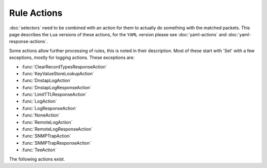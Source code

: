 Rule Actions
============

:doc:`selectors` need to be combined with an action for them to actually do something with the matched packets.
This page describes the ``Lua`` versions of these actions, for the ``YAML`` version please see :doc:`yaml-actions` and :doc:`yaml-response-actions`.

Some actions allow further processing of rules, this is noted in their description. Most of these start with 'Set' with a few exceptions, mostly for logging actions. These exceptions are:

- :func:`ClearRecordTypesResponseAction`
- :func:`KeyValueStoreLookupAction`
- :func:`DnstapLogAction`
- :func:`DnstapLogResponseAction`
- :func:`LimitTTLResponseAction`
- :func:`LogAction`
- :func:`LogResponseAction`
- :func:`NoneAction`
- :func:`RemoteLogAction`
- :func:`RemoteLogResponseAction`
- :func:`SNMPTrapAction`
- :func:`SNMPTrapResponseAction`
- :func:`TeeAction`

The following actions exist.

.. function:: AllowAction()

  Let these packets go through.

.. function:: AllowResponseAction()

  Let these packets go through.

.. function:: ClearRecordTypesResponseAction(types)

  .. versionadded:: 1.8.0

  Removes given type(s) records from the response. Beware you can accidentally turn the answer into a NODATA response
  without a SOA record in the additional section in which case you may want to use :func:`NegativeAndSOAAction` to generate an answer,
  see example below.
  Subsequent rules are processed after this action.

  .. code-block:: Lua

    -- removes any HTTPS record in the response
    addResponseAction(
            QNameRule('www.example.com.'),
            ClearRecordTypesResponseAction(DNSQType.HTTPS)
    )
    -- reply directly with NODATA and a SOA record as we know the answer will be empty
    addAction(
            AndRule{QNameRule('www.example.com.'), QTypeRule(DNSQType.HTTPS)},
            NegativeAndSOAAction(false, 'example.com.', 3600, 'ns.example.com.', 'postmaster.example.com.', 1, 1800, 900, 604800, 86400)
    )

  :param int types: a single type or a list of types to remove

.. function:: ContinueAction(action)

  .. versionadded:: 1.4.0

  Execute the specified action and override its return with None, making it possible to continue the processing.
  Subsequent rules are processed after this action.

  :param Action action: Any other action

.. function:: DelayAction(milliseconds)

  Delay the response by the specified amount of milliseconds (UDP-only). Note that the sending of the query to the backend, if needed,
  is not delayed. Only the sending of the response to the client will be delayed.
  Subsequent rules are processed after this action.

  :param int milliseconds: The amount of milliseconds to delay the response

.. function:: DelayResponseAction(milliseconds)

  Delay the response by the specified amount of milliseconds (UDP-only).
  The only difference between this action and  :func:`DelayAction` is that they can only be applied on, respectively, responses and queries.
  Subsequent rules are processed after this action.

  :param int milliseconds: The amount of milliseconds to delay the response

.. function:: DisableECSAction()

  .. deprecated:: 1.6.0

  This function has been deprecated in 1.6.0 and removed in 1.7.0, please use :func:`SetDisableECSAction` instead.

  Disable the sending of ECS to the backend.
  Subsequent rules are processed after this action.

.. function:: DisableValidationAction()

  .. deprecated:: 1.6.0

  This function has been deprecated in 1.6.0 and removed in 1.7.0, please use :func:`SetDisableValidationAction` instead.

  Set the CD bit in the query and let it go through.
  Subsequent rules are processed after this action.

.. function:: DnstapLogAction(identity, logger[, alterFunction])

  Send the current query to a remote logger as a :doc:`dnstap <dnstap>` message.
  ``alterFunction`` is a callback, receiving a :class:`DNSQuestion` and a :class:`DnstapMessage`, that can be used to modify the message.
  Subsequent rules are processed after this action.

  :param string identity: Server identity to store in the dnstap message
  :param logger: The :func:`FrameStreamLogger <newFrameStreamUnixLogger>` or :func:`RemoteLogger <newRemoteLogger>` object to write to
  :param alterFunction: A Lua function to alter the message before sending

.. function:: DnstapLogResponseAction(identity, logger[, alterFunction])

  Send the current response to a remote logger as a :doc:`dnstap <dnstap>` message.
  ``alterFunction`` is a callback, receiving a :class:`DNSQuestion` and a :class:`DnstapMessage`, that can be used to modify the message.
  Subsequent rules are processed after this action.

  :param string identity: Server identity to store in the dnstap message
  :param logger: The :func:`FrameStreamLogger <newFrameStreamUnixLogger>` or :func:`RemoteLogger <newRemoteLogger>` object to write to
  :param alterFunction: A Lua function to alter the message before sending

.. function:: DropAction()

  Drop the packet.

.. function:: DropResponseAction()

  Drop the packet.

.. function:: ECSOverrideAction(override)

  .. deprecated:: 1.6.0

  This function has been deprecated in 1.6.0 and removed in 1.7.0, please use :func:`SetECSOverrideAction` instead.

  Whether an existing EDNS Client Subnet value should be overridden (true) or not (false).
  Subsequent rules are processed after this action.

  :param bool override: Whether or not to override ECS value

.. function:: ECSPrefixLengthAction(v4, v6)

  .. deprecated:: 1.6.0

  This function has been deprecated in 1.6.0 and removed in 1.7.0, please use :func:`SetECSPrefixLengthAction` instead.

  Set the ECS prefix length.
  Subsequent rules are processed after this action.

  :param int v4: The IPv4 netmask length
  :param int v6: The IPv6 netmask length

.. function:: ERCodeAction(rcode [, options])

  .. versionadded:: 1.4.0

  .. versionchanged:: 1.5.0
    Added the optional parameter ``options``.

  Reply immediately by turning the query into a response with the specified EDNS extended ``rcode``.
  ``rcode`` can be specified as an integer or as one of the built-in :ref:`DNSRCode`.

  :param int rcode: The extended RCODE to respond with.
  :param table options: A table with key: value pairs with options.

  Options:

  * ``aa``: bool - Set the AA bit to this value (true means the bit is set, false means it's cleared). Default is to clear it.
  * ``ad``: bool - Set the AD bit to this value (true means the bit is set, false means it's cleared). Default is to clear it.
  * ``ra``: bool - Set the RA bit to this value (true means the bit is set, false means it's cleared). Default is to copy the value of the RD bit from the incoming query.

.. function:: HTTPStatusAction(status, body, contentType="" [, options])

  .. versionadded:: 1.4.0

  .. versionchanged:: 1.5.0
    Added the optional parameter ``options``.

  .. versionchanged:: 2.0.0
    The ``options`` parameter is now deprecated.

  Return an HTTP response with a status code of ''status''. For HTTP redirects, ''body'' should be the redirect URL.

  :param int status: The HTTP status code to return.
  :param string body: The body of the HTTP response, or a URL if the status code is a redirect (3xx).
  :param string contentType: The HTTP Content-Type header to return for a 200 response, ignored otherwise. Default is ''application/dns-message''.
  :param table options: A table with key: value pairs with options. Deprecated since 2.0.0 as it had unexpected side-effects.

  Options:

  * ``aa``: bool - Set the AA bit to this value (true means the bit is set, false means it's cleared). Default is to clear it.
  * ``ad``: bool - Set the AD bit to this value (true means the bit is set, false means it's cleared). Default is to clear it.
  * ``ra``: bool - Set the RA bit to this value (true means the bit is set, false means it's cleared). Default is to copy the value of the RD bit from the incoming query.

.. function:: KeyValueStoreLookupAction(kvs, lookupKey, destinationTag)

  .. versionadded:: 1.4.0

  Does a lookup into the key value store referenced by 'kvs' using the key returned by 'lookupKey',
  and storing the result if any into the tag named 'destinationTag'.
  The store can be a CDB (:func:`newCDBKVStore`) or a LMDB database (:func:`newLMDBKVStore`).
  The key can be based on the qname (:func:`KeyValueLookupKeyQName` and :func:`KeyValueLookupKeySuffix`),
  source IP (:func:`KeyValueLookupKeySourceIP`) or the value of an existing tag (:func:`KeyValueLookupKeyTag`).
  Subsequent rules are processed after this action.
  Note that the tag is always created, even if there was no match, but in that case the content is empty.

  :param KeyValueStore kvs: The key value store to query
  :param KeyValueLookupKey lookupKey: The key to use for the lookup
  :param string destinationTag: The name of the tag to store the result into

.. function:: KeyValueStoreRangeLookupAction(kvs, lookupKey, destinationTag)

  .. versionadded:: 1.7.0

  Does a range-based lookup into the key value store referenced by 'kvs' using the key returned by 'lookupKey',
  and storing the result if any into the tag named 'destinationTag'.
  This assumes that there is a key in network byte order for the last element of the range (for example 2001:0db8:ffff:ffff:ffff:ffff:ffff:ffff for 2001:db8::/32) which contains the first element of the range (2001:0db8:0000:0000:0000:0000:0000:0000) (optionally followed by any data) as value, also in network byte order, and that there is no overlapping ranges in the database.
  This requires that the underlying store supports ordered keys, which is true for LMDB but not for CDB.

  Subsequent rules are processed after this action.

  :param KeyValueStore kvs: The key value store to query
  :param KeyValueLookupKey lookupKey: The key to use for the lookup
  :param string destinationTag: The name of the tag to store the result into

.. function:: LimitTTLResponseAction(min[, max [, types]])

  .. versionadded:: 1.8.0

  Cap the TTLs of the response to the given boundaries.

  :param int min: The minimum allowed value
  :param int max: The maximum allowed value
  :param table types: The record types to cap the TTL for, as integers. Default is empty which means all records will be capped.

.. function:: LogAction([filename[, binary[, append[, buffered[, verboseOnly[, includeTimestamp]]]]]])

  .. versionchanged:: 1.4.0
    Added the optional parameters ``verboseOnly`` and ``includeTimestamp``, made ``filename`` optional.

  .. versionchanged:: 1.7.0
    Added the ``reload`` method.

  Log a line for each query, to the specified ``file`` if any, to the console (require verbose) if the empty string is given as filename.

  If an empty string is supplied in the file name, the logging is done to stdout, and only in verbose mode by default. This can be changed by setting ``verboseOnly`` to false.

  When logging to a file, the ``binary`` optional parameter specifies whether we log in binary form (default) or in textual form. Before 1.4.0 the binary log format only included the qname and qtype. Since 1.4.0 it includes an optional timestamp, the query ID, qname, qtype, remote address and port.

  The ``append`` optional parameter specifies whether we open the file for appending or truncate each time (default).
  The ``buffered`` optional parameter specifies whether writes to the file are buffered (default) or not.

  Since 1.7.0 calling the ``reload()`` method on the object will cause it to close and re-open the log file, for rotation purposes.

  Subsequent rules are processed after this action.

  :param string filename: File to log to. Set to an empty string to log to the normal stdout log, this only works when ``-v`` is set on the command line.
  :param bool binary: Do binary logging. Default true
  :param bool append: Append to the log. Default false
  :param bool buffered: Use buffered I/O. Default true
  :param bool verboseOnly: Whether to log only in verbose mode when logging to stdout. Default is true
  :param bool includeTimestamp: Whether to include a timestamp for every entry. Default is false

.. function:: LogResponseAction([filename[, append[, buffered[, verboseOnly[, includeTimestamp]]]]]])

  .. versionadded:: 1.5.0

  .. versionchanged:: 1.7.0
    Added the ``reload`` method.

  Log a line for each response, to the specified ``file`` if any, to the console (require verbose) if the empty string is given as filename.

  If an empty string is supplied in the file name, the logging is done to stdout, and only in verbose mode by default. This can be changed by setting ``verboseOnly`` to false.

  The ``append`` optional parameter specifies whether we open the file for appending or truncate each time (default).
  The ``buffered`` optional parameter specifies whether writes to the file are buffered (default) or not.

  Since 1.7.0 calling the ``reload()`` method on the object will cause it to close and re-open the log file, for rotation purposes.

  Subsequent rules are processed after this action.

  :param string filename: File to log to. Set to an empty string to log to the normal stdout log, this only works when ``-v`` is set on the command line.
  :param bool append: Append to the log. Default false
  :param bool buffered: Use buffered I/O. Default true
  :param bool verboseOnly: Whether to log only in verbose mode when logging to stdout. Default is true
  :param bool includeTimestamp: Whether to include a timestamp for every entry. Default is false

.. function:: LuaAction(function)

  Invoke a Lua function that accepts a :class:`DNSQuestion`.

  The ``function`` should return a :ref:`DNSAction`. If the Lua code fails, ServFail is returned.

  :param string function: the name of a Lua function

.. function:: LuaFFIAction(function)

  .. versionadded:: 1.5.0

  Invoke a Lua FFI function that accepts a pointer to a ``dnsdist_ffi_dnsquestion_t`` object, whose bindings are defined in ``dnsdist-lua-ffi-interface.h``.

  The ``function`` should return a :ref:`DNSAction`. If the Lua code fails, ServFail is returned.

  :param string function: the name of a Lua function

.. function:: LuaFFIPerThreadAction(function)

  .. versionadded:: 1.7.0

  Invoke a Lua FFI function that accepts a pointer to a ``dnsdist_ffi_dnsquestion_t`` object, whose bindings are defined in ``dnsdist-lua-ffi-interface.h``.

  The ``function`` should return a :ref:`DNSAction`. If the Lua code fails, ServFail is returned.

  The function will be invoked in a per-thread Lua state, without access to the global Lua state. All constants (:ref:`DNSQType`, :ref:`DNSRCode`, ...) are available in that per-thread context,
  as well as all FFI functions. Objects and their bindings that are not usable in a FFI context (:class:`DNSQuestion`, :class:`DNSDistProtoBufMessage`, :class:`PacketCache`, ...)
  are not available.

  :param string function: a Lua string returning a Lua function

.. function:: LuaFFIPerThreadResponseAction(function)

  .. versionadded:: 1.7.0

  Invoke a Lua FFI function that accepts a pointer to a ``dnsdist_ffi_dnsquestion_t`` object, whose bindings are defined in ``dnsdist-lua-ffi-interface.h``.

  The ``function`` should return a :ref:`DNSResponseAction`. If the Lua code fails, ServFail is returned.

  The function will be invoked in a per-thread Lua state, without access to the global Lua state. All constants (:ref:`DNSQType`, :ref:`DNSRCode`, ...) are available in that per-thread context,
  as well as all FFI functions. Objects and their bindings that are not usable in a FFI context (:class:`DNSQuestion`, :class:`DNSDistProtoBufMessage`, :class:`PacketCache`, ...)
  are not available.

  :param string function: a Lua string returning a Lua function

.. function:: LuaFFIResponseAction(function)

  .. versionadded:: 1.5.0

  Invoke a Lua FFI function that accepts a pointer to a ``dnsdist_ffi_dnsquestion_t`` object, whose bindings are defined in ``dnsdist-lua-ffi-interface.h``.

  The ``function`` should return a :ref:`DNSResponseAction`. If the Lua code fails, ServFail is returned.

  :param string function: the name of a Lua function

.. function:: LuaResponseAction(function)

  Invoke a Lua function that accepts a :class:`DNSResponse`.

  The ``function`` should return a :ref:`DNSResponseAction`. If the Lua code fails, ServFail is returned.

  :param string function: the name of a Lua function

.. function:: MacAddrAction(option)

  .. deprecated:: 1.6.0

  This function has been deprecated in 1.6.0 and removed in 1.7.0, please use :func:`SetMacAddrAction` instead.

  Add the source MAC address to the query as EDNS0 option ``option``.
  This action is currently only supported on Linux.
  Subsequent rules are processed after this action.

  :param int option: The EDNS0 option number

.. function:: NegativeAndSOAAction(nxd, zone, ttl, mname, rname, serial, refresh, retry, expire, minimum [, options])

  .. versionadded:: 1.6.0

  .. versionchanged:: 1.8.0
    Added the ``soaInAuthoritySection`` option.

  Turn a question into a response, either a NXDOMAIN or a NODATA one based on ''nxd'', setting the QR bit to 1 and adding a SOA record in the additional section.
  Note that this function was called :func:`SetNegativeAndSOAAction` before 1.6.0.

  :param bool nxd: Whether the answer is a NXDOMAIN (true) or a NODATA (false)
  :param string zone: The owner name for the SOA record
  :param int ttl: The TTL of the SOA record
  :param string mname: The mname of the SOA record
  :param string rname: The rname of the SOA record
  :param int serial: The value of the serial field in the SOA record
  :param int refresh: The value of the refresh field in the SOA record
  :param int retry: The value of the retry field in the SOA record
  :param int expire: The value of the expire field in the SOA record
  :param int minimum: The value of the minimum field in the SOA record
  :param table options: A table with key: value pairs with options

  Options:

  * ``aa``: bool - Set the AA bit to this value (true means the bit is set, false means it's cleared). Default is to clear it.
  * ``ad``: bool - Set the AD bit to this value (true means the bit is set, false means it's cleared). Default is to clear it.
  * ``ra``: bool - Set the RA bit to this value (true means the bit is set, false means it's cleared). Default is to copy the value of the RD bit from the incoming query.
  * ``soaInAuthoritySection``: bool - Place the SOA record in the authority section for a complete NXDOMAIN/NODATA response that works as a cacheable negative response, rather than the RPZ-style response with a purely informational SOA in the additional section. Default is false (SOA in additional section).

.. function:: NoneAction()

  Does nothing.
  Subsequent rules are processed after this action.

.. function:: NoRecurseAction()

  .. deprecated:: 1.6.0

  This function has been deprecated in 1.6.0 and removed in 1.7.0, please use :func:`SetNoRecurseAction` instead.

  Strip RD bit from the question, let it go through.
  Subsequent rules are processed after this action.

.. function:: PoolAction(poolname [, stop])

  .. versionchanged:: 1.8.0
    Added the ``stop`` optional parameter.

  Send the packet into the specified pool. If ``stop`` is set to false, subsequent rules will be processed after this action.

  :param string poolname: The name of the pool
  :param bool stop: Whether to stop processing rules after this action. Default is true, meaning the remaining rules will not be processed.

.. function:: QPSAction(maxqps)

  Drop a packet if it does exceed the ``maxqps`` queries per second limits.
  Letting the subsequent rules apply otherwise.

  :param int maxqps: The QPS limit

.. function:: QPSPoolAction(maxqps, poolname [, stop])

  .. versionchanged:: 1.8.0
    Added the ``stop`` optional parameter.

  Send the packet into the specified pool only if it does not exceed the ``maxqps`` queries per second limits. If ``stop`` is set to false, subsequent rules will be processed after this action.
  Letting the subsequent rules apply otherwise.

  :param int maxqps: The QPS limit for that pool
  :param string poolname: The name of the pool
  :param bool stop: Whether to stop processing rules after this action. Default is true, meaning the remaining rules will not be processed.

.. function:: RCodeAction(rcode [, options])

  .. versionchanged:: 1.5.0
    Added the optional parameter ``options``.

  Reply immediately by turning the query into a response with the specified ``rcode``.
  ``rcode`` can be specified as an integer or as one of the built-in :ref:`DNSRCode`.

  :param int rcode: The RCODE to respond with.
  :param table options: A table with key: value pairs with options.

  Options:

  * ``aa``: bool - Set the AA bit to this value (true means the bit is set, false means it's cleared). Default is to clear it.
  * ``ad``: bool - Set the AD bit to this value (true means the bit is set, false means it's cleared). Default is to clear it.
  * ``ra``: bool - Set the RA bit to this value (true means the bit is set, false means it's cleared). Default is to copy the value of the RD bit from the incoming query.

.. function:: RemoteLogAction(remoteLogger[, alterFunction [, options [, metas]]])

  .. versionchanged:: 1.4.0
    ``ipEncryptKey`` optional key added to the options table.

  .. versionchanged:: 1.8.0
    ``metas`` optional parameter added.
    ``exportTags`` optional key added to the options table.

  Send the content of this query to a remote logger via Protocol Buffer.
  ``alterFunction`` is a callback, receiving a :class:`DNSQuestion` and a :class:`DNSDistProtoBufMessage`, that can be used to modify the Protocol Buffer content, for example for anonymization purposes.
  Since 1.8.0 it is possible to add configurable meta-data fields to the Protocol Buffer message via the ``metas`` parameter, which takes a list of ``name``=``key`` pairs. For each entry in the list, a new value named ``name``
  will be added to the message with the value corresponding to the ``key``. Available keys are:

  * ``doh-header:<HEADER>``: the content of the corresponding ``<HEADER>`` HTTP header for DoH queries, empty otherwise
  * ``doh-host``: the ``Host`` header for DoH queries, empty otherwise
  * ``doh-path``: the HTTP path for DoH queries, empty otherwise
  * ``doh-query-string``: the HTTP query string for DoH queries, empty otherwise
  * ``doh-scheme``: the HTTP scheme for DoH queries, empty otherwise
  * ``pool``: the currently selected pool of servers
  * ``proxy-protocol-value:<TYPE>``: the content of the proxy protocol value of type ``<TYPE>``, if any
  * ``proxy-protocol-values``: the content of all proxy protocol values as a "<type1>:<value1>", ..., "<typeN>:<valueN>" strings
  * ``b64-content``: the base64-encoded DNS payload of the current query
  * ``sni``: the Server Name Indication value for queries received over DoT or DoH. Empty otherwise.
  * ``tag:<TAG>``: the content of the corresponding ``<TAG>`` if any
  * ``tags``: the list of all tags, and their values, as a "<key1>:<value1>", ..., "<keyN>:<valueN>" strings. Note that a tag with an empty value will be exported as "<key>", not "<key>:".

  Subsequent rules are processed after this action.

  :param string remoteLogger: The :func:`remoteLogger <newRemoteLogger>` object to write to
  :param string alterFunction: Name of a function to modify the contents of the logs before sending
  :param table options: A table with key: value pairs.
  :param table metas: A list of ``name``=``key`` pairs, for meta-data to be added to Protocol Buffer message.

  Options:

  * ``serverID=""``: str - Set the Server Identity field.
  * ``ipEncryptKey=""``: str - A key, that can be generated via the :func:`makeIPCipherKey` function, to encrypt the IP address of the requestor for anonymization purposes. The encryption is done using ipcrypt for IPv4 and a 128-bit AES ECB operation for IPv6.
  * ``exportTags=""``: str - The comma-separated list of keys of internal tags to export into the ``tags`` Protocol Buffer field, as "key:value" strings. Note that a tag with an empty value will be exported as "<key>", not "<key>:". An empty string means that no internal tag will be exported. The special value ``*`` means that all tags will be exported.

.. function:: RemoteLogResponseAction(remoteLogger[, alterFunction[, includeCNAME [, options [, metas [, delay]]]]])

  .. versionchanged:: 1.4.0
    ``ipEncryptKey`` optional key added to the options table.

  .. versionchanged:: 1.8.0
    ``metas`` optional parameter added.
    ``exportTags`` optional key added to the options table.

  .. versionchanged:: 1.9.0
    ``exportExtendedErrorsToMeta`` optional key added to the options table.

  .. versionchanged:: 2.1.0
    ``delay`` optional parameter added.

  Send the content of this response to a remote logger via Protocol Buffer.
  ``alterFunction`` is the same callback that receiving a :class:`DNSResponse` and a :class:`DNSDistProtoBufMessage`, that can be used to modify the Protocol Buffer content, for example for anonymization purposes.
  ``includeCNAME`` indicates whether CNAME records inside the response should be parsed and exported.
  The default is to only exports A and AAAA records.
  Since 1.8.0 it is possible to add configurable meta-data fields to the Protocol Buffer message via the ``metas`` parameter, which takes a list of ``name``=``key`` pairs. See :func:`RemoteLogAction` for the list of available keys.
  Subsequent rules are processed after this action.

  :param string remoteLogger: The :func:`remoteLogger <newRemoteLogger>` object to write to
  :param string alterFunction: Name of a function to modify the contents of the logs before sending
  :param bool includeCNAME: Whether or not to parse and export CNAMEs. Default false
  :param table options: A table with key: value pairs.
  :param table metas: A list of ``name``=``key`` pairs, for meta-data to be added to Protocol Buffer message.
  :param bool delay: Delay sending the protobuf until after the DNS response has been sent to the client. Default false.

  Options:

  * ``serverID=""``: str - Set the Server Identity field.
  * ``ipEncryptKey=""``: str - A key, that can be generated via the :func:`makeIPCipherKey` function, to encrypt the IP address of the requestor for anonymization purposes. The encryption is done using ipcrypt for IPv4 and a 128-bit AES ECB operation for IPv6.
  * ``exportTags=""``: str - The comma-separated list of keys of internal tags to export into the ``tags`` Protocol Buffer field, as "key:value" strings. Note that a tag with an empty value will be exported as "<key>", not "<key>:". An empty string means that no internal tag will be exported. The special value ``*`` means that all tags will be exported.
  * ``exportExtendedErrorsToMeta=""``: str - Export Extended DNS Errors present in the DNS response, if any, into the ``meta`` Protocol Buffer field using the specified ``key``. The EDE info code will be exported as an integer value, and the EDE extra text, if present, as a string value.

.. function:: SetAdditionalProxyProtocolValueAction(type, value)

  .. versionadded:: 1.6.0

  Add a Proxy-Protocol Type-Length value to be sent to the server along with this query. It does not replace any
  existing value with the same type but adds a new value.
  Be careful that Proxy Protocol values are sent once at the beginning of the TCP connection for TCP and DoT queries.
  That means that values received on an incoming TCP connection will be inherited by subsequent queries received over
  the same incoming TCP connection, if any, but values set to a query will not be inherited by subsequent queries.
  Subsequent rules are processed after this action.

  :param int type: The type of the value to send, ranging from 0 to 255 (both included)
  :param str value: The binary-safe value

.. function:: SetDisableECSAction()

  .. versionadded:: 1.6.0

  Disable the addition of EDNS Client Subnet information by :program:`dnsdist` before passing queries to the backend.
  This does not remove any existing EDNS Client Subnet value sent by the client, please have a look at :func:`SetEDNSOptionAction` instead.
  Subsequent rules are processed after this action.
  Note that this function was called :func:`DisableECSAction` before 1.6.0.

.. function:: SetDisableValidationAction()

  .. versionadded:: 1.6.0

  Set the CD bit in the query and let it go through.
  Subsequent rules are processed after this action.
  Note that this function was called :func:`DisableValidationAction` before 1.6.0.

.. function:: SetECSAction(v4 [, v6])

  Set the ECS prefix and prefix length sent to backends to an arbitrary value.
  If both IPv4 and IPv6 masks are supplied the IPv4 one will be used for IPv4 clients
  and the IPv6 one for IPv6 clients. Otherwise, the first mask is used for both, and
  can actually be an IPv6 mask.
  Subsequent rules are processed after this action.

  :param string v4: The IPv4 netmask, for example "192.0.2.1/32"
  :param string v6: The IPv6 netmask, if any

.. function:: SetECSOverrideAction(override)

  .. versionadded:: 1.6.0

  Whether an existing EDNS Client Subnet value should be overridden (true) or not (false).
  Subsequent rules are processed after this action.
  Note that this function was called :func:`ECSOverrideAction` before 1.6.0.

  :param bool override: Whether or not to override ECS value

.. function:: SetECSPrefixLengthAction(v4, v6)

  .. versionadded:: 1.6.0

  Set the ECS prefix length.
  Subsequent rules are processed after this action.
  Note that this function was called :func:`ECSPrefixLengthAction` before 1.6.0.

  :param int v4: The IPv4 netmask length
  :param int v6: The IPv6 netmask length

.. function:: SetEDNSOptionAction(option)

  .. versionadded:: 1.7.0

  Add arbitrary EDNS option and data to the query. Any existing EDNS content with the same option code will be overwritten.
  Subsequent rules are processed after this action.

  :param int option: The EDNS option number
  :param string data: The EDNS0 option raw content

.. function:: SetEDNSOptionResponseAction(option)

  .. versionadded:: 1.9.11

  Add arbitrary EDNS option and data to the response. Any existing EDNS content with the same option code will be replaced.
  Subsequent rules are processed after this action.

  :param int option: The EDNS option number
  :param string data: The EDNS0 option raw content

.. function:: SetExtendedDNSErrorAction(infoCode [, extraText])

  .. versionadded:: 1.9.0

  Set an Extended DNS Error status that will be added to the response corresponding to the current query.
  Subsequent rules are processed after this action.

  :param int infoCode: The EDNS Extended DNS Error code
  :param string extraText: The optional EDNS Extended DNS Error extra text

.. function:: SetExtendedDNSErrorResponseAction(infoCode [, extraText])

  .. versionadded:: 1.9.0

  Set an Extended DNS Error status that will be added to this response.
  Subsequent rules are processed after this action.

  :param int infoCode: The EDNS Extended DNS Error code
  :param string extraText: The optional EDNS Extended DNS Error extra text

.. function:: SetMacAddrAction(option)

  .. versionadded:: 1.6.0

  Add the source MAC address to the query as EDNS0 option ``option``.
  This action is currently only supported on Linux.
  Subsequent rules are processed after this action.
  Note that this function was called :func:`MacAddrAction` before 1.6.0.

  :param int option: The EDNS0 option number

.. function:: SetMaxReturnedTTLAction(max)

  .. versionadded:: 1.8.0

  Cap the TTLs of the response to the given maximum, but only after inserting the response into the packet cache with the initial TTL values.

  :param int max: The maximum allowed value

.. function:: SetMaxReturnedTTLResponseAction(max)

  .. versionadded:: 1.8.0

  Cap the TTLs of the response to the given maximum, but only after inserting the response into the packet cache with the initial TTL values.

  :param int max: The maximum allowed value

.. function:: SetMaxTTLResponseAction(max)

  .. versionadded:: 1.8.0

  Cap the TTLs of the response to the given maximum.

  :param int max: The maximum allowed value

.. function:: SetMinTTLResponseAction(min)

  .. versionadded:: 1.8.0

  Cap the TTLs of the response to the given minimum.

  :param int min: The minimum allowed value

.. function:: SetNoRecurseAction()

  .. versionadded:: 1.6.0

  Strip RD bit from the question, let it go through.
  Subsequent rules are processed after this action.
  Note that this function was called :func:`NoRecurseAction` before 1.6.0.

.. function:: SetNegativeAndSOAAction(nxd, zone, ttl, mname, rname, serial, refresh, retry, expire, minimum [, options])

  .. versionadded:: 1.5.0

  .. deprecated:: 1.6.0

  This function has been deprecated in 1.6.0 and removed in 1.7.0, please use :func:`NegativeAndSOAAction` instead.

  Turn a question into a response, either a NXDOMAIN or a NODATA one based on ''nxd'', setting the QR bit to 1 and adding a SOA record in the additional section.

  :param bool nxd: Whether the answer is a NXDOMAIN (true) or a NODATA (false)
  :param string zone: The owner name for the SOA record
  :param int ttl: The TTL of the SOA record
  :param string mname: The mname of the SOA record
  :param string rname: The rname of the SOA record
  :param int serial: The value of the serial field in the SOA record
  :param int refresh: The value of the refresh field in the SOA record
  :param int retry: The value of the retry field in the SOA record
  :param int expire: The value of the expire field in the SOA record
  :param int minimum: The value of the minimum field in the SOA record
  :param table options: A table with key: value pairs with options

  Options:

  * ``aa``: bool - Set the AA bit to this value (true means the bit is set, false means it's cleared). Default is to clear it.
  * ``ad``: bool - Set the AD bit to this value (true means the bit is set, false means it's cleared). Default is to clear it.
  * ``ra``: bool - Set the RA bit to this value (true means the bit is set, false means it's cleared). Default is to copy the value of the RD bit from the incoming query.

.. function:: SetProxyProtocolValuesAction(values)

  .. versionadded:: 1.5.0

  Set the Proxy-Protocol Type-Length values to be sent to the server along with this query to ``values``.
  Subsequent rules are processed after this action.

  :param table values: A table of types and values to send, for example: ``{ [0] = foo", [42] = "bar" }``

.. function:: SetReducedTTLResponseAction(percentage)

  .. versionadded:: 1.8.0

  Reduce the TTL of records in a response to a percentage of the original TTL. For example,
  passing 50 means that the original TTL will be cut in half.
  Subsequent rules are processed after this action.

  :param int percentage: The percentage to use

.. function:: SetSkipCacheAction()

  .. versionadded:: 1.6.0

  Don't lookup the cache for this query, don't store the answer.
  Subsequent rules are processed after this action.
  Note that this function was called :func:`SkipCacheAction` before 1.6.0.

.. function:: SetSkipCacheResponseAction()

  .. versionadded:: 1.6.0

  Don't store this answer into the cache.
  Subsequent rules are processed after this action.

.. function:: SetTagAction(name, value)

  .. versionadded:: 1.6.0

  .. versionchanged:: 1.7.0
    Prior to 1.7.0 :func:`SetTagAction` would not overwrite an existing tag value if already set.

  Associate a tag named ``name`` with a value of ``value`` to this query, that will be passed on to the response.
  This function will overwrite any existing tag value.
  Subsequent rules are processed after this action.
  Note that this function was called :func:`TagAction` before 1.6.0.

  :param string name: The name of the tag to set
  :param string value: The value of the tag

.. function:: SetTagResponseAction(name, value)

  .. versionadded:: 1.6.0

  .. versionchanged:: 1.7.0
    Prior to 1.7.0 :func:`SetTagResponseAction` would not overwrite an existing tag value if already set.

  Associate a tag named ``name`` with a value of ``value`` to this response.
  This function will overwrite any existing tag value.
  Subsequent rules are processed after this action.
  Note that this function was called :func:`TagResponseAction` before 1.6.0.

  :param string name: The name of the tag to set
  :param string value: The value of the tag

.. function:: SetTempFailureCacheTTLAction(ttl)

  .. versionadded:: 1.6.0

  Set the cache TTL to use for ServFail and Refused replies. TTL is not applied for successful replies.
  Subsequent rules are processed after this action.
  Note that this function was called :func:`TempFailureCacheTTLAction` before 1.6.0.

  :param int ttl: Cache TTL for temporary failure replies

.. function:: SetTraceAction(value)

  .. versionadded:: 2.1.0

  Enable or disable :doc:`OpenTelemetry tracing <../reference/ottrace>` for this query. Don't forget to use :func:`RemoteLogResponseAction` to actually send the Protobuf with the trace to a collector.
  Subsequent rules are processed after this action.

  Tracing has to be turned on globally as well using :func:`setOpenTelemetryTracing`.

  :param bool value: Whether to enable or disable query tracing.

.. function:: SkipCacheAction()

  .. deprecated:: 1.6.0

  This function has been deprecated in 1.6.0 and removed in 1.7.0, please use :func:`SetSkipAction` instead.

  Don't lookup the cache for this query, don't store the answer.
  Subsequent rules are processed after this action.

.. function:: SNMPTrapAction([message])

  Send an SNMP trap, adding the optional ``message`` string as the query description.
  Subsequent rules are processed after this action.

  :param string message: The message to include

.. function:: SNMPTrapResponseAction([message])

  Send an SNMP trap, adding the optional ``message`` string as the query description.
  Subsequent rules are processed after this action.

  :param string message: The message to include

.. function:: SpoofAction(ip [, options])
              SpoofAction(ips [, options])

  .. versionchanged:: 1.5.0
    Added the optional parameter ``options``.

  .. versionchanged:: 1.6.0
    Up to 1.6.0, the syntax for this function was ``SpoofAction(ips[, ip[, options]])``.

  Forge a response with the specified IPv4 (for an A query) or IPv6 (for an AAAA) addresses.
  If you specify multiple addresses, all that match the query type (A, AAAA or ANY) will get spoofed in.

  Note that if you only specify addresses of one type (e.g. only IPv4 addresses), then queries for the other type (in this case AAAA queries), will **not** be spoofed.
  If you want to spoof the request for an A record, but not return an IPv6 address on AAAA requests, you could limit this function to A queries and  :func:`NegativeAndSOAAction()` for AAAA queries.

  :param string ip: An IPv4 and/or IPv6 address to spoof
  :param {string} ips: A table of IPv4 and/or IPv6 addresses to spoof
  :param table options: A table with key: value pairs with options.

  Options:

  * ``aa``: bool - Set the AA bit to this value (true means the bit is set, false means it's cleared). Default is to clear it.
  * ``ad``: bool - Set the AD bit to this value (true means the bit is set, false means it's cleared). Default is to clear it.
  * ``ra``: bool - Set the RA bit to this value (true means the bit is set, false means it's cleared). Default is to copy the value of the RD bit from the incoming query.
  * ``ttl``: int - The TTL of the record.

.. function:: SpoofCNAMEAction(cname [, options])

  .. versionchanged:: 1.5.0
    Added the optional parameter ``options``.

  Forge a response with the specified CNAME value.

  :param string cname: The name to respond with
  :param table options: A table with key: value pairs with options.

  Options:

  * ``aa``: bool - Set the AA bit to this value (true means the bit is set, false means it's cleared). Default is to clear it.
  * ``ad``: bool - Set the AD bit to this value (true means the bit is set, false means it's cleared). Default is to clear it.
  * ``ra``: bool - Set the RA bit to this value (true means the bit is set, false means it's cleared). Default is to copy the value of the RD bit from the incoming query.
  * ``ttl``: int - The TTL of the record.

.. function:: SpoofRawAction(rawAnswer [, options])
              SpoofRawAction(rawAnswers [, options])

  .. versionadded:: 1.5.0

  .. versionchanged:: 1.6.0
    Up to 1.6.0, it was only possible to spoof one answer.

  .. versionchanged:: 1.9.0
    Added the optional parameter ``typeForAny``.

  Forge a response with the specified raw bytes as record data.

  .. code-block:: Lua

    -- select queries for the 'raw.powerdns.com.' name and TXT type, and answer with both a "aaa" "bbbb" and "ccc" TXT record:
    addAction(AndRule({QNameRule('raw.powerdns.com.'), QTypeRule(DNSQType.TXT)}), SpoofRawAction({"\003aaa\004bbbb", "\003ccc"}))
    -- select queries for the 'raw-srv.powerdns.com.' name and SRV type, and answer with a '0 0 65535 srv.powerdns.com.' SRV record, setting the AA bit to 1 and the TTL to 3600s
    addAction(AndRule({QNameRule('raw-srv.powerdns.com.'), QTypeRule(DNSQType.SRV)}), SpoofRawAction("\000\000\000\000\255\255\003srv\008powerdns\003com\000", { aa=true, ttl=3600 }))
    -- select reverse queries for '127.0.0.1' and answer with 'localhost'
    addAction(AndRule({QNameRule('1.0.0.127.in-addr.arpa.'), QTypeRule(DNSQType.PTR)}), SpoofRawAction("\009localhost\000"))
    -- rfc8482: Providing Minimal-Sized Responses to DNS Queries That Have QTYPE=ANY via HINFO of value "rfc8482"
    addAction(QTypeRule(DNSQType.ANY), SpoofRawAction("\007rfc\056\052\056\050\000", { typeForAny=DNSQType.HINFO }))

  :func:`DNSName:toDNSString` is convenient for converting names to wire format for passing to ``SpoofRawAction``.

  ``sdig dumpluaraw`` and ``pdnsutil raw-lua-from-content`` from PowerDNS can generate raw answers for you:

  .. code-block:: Shell

    $ pdnsutil raw-lua-from-content SRV '0 0 65535 srv.powerdns.com.'
    "\000\000\000\000\255\255\003srv\008powerdns\003com\000"
    $ sdig 127.0.0.1 53 open-xchange.com MX recurse dumpluaraw
    Reply to question for qname='open-xchange.com.', qtype=MX
    Rcode: 0 (No Error), RD: 1, QR: 1, TC: 0, AA: 0, opcode: 0
    0 open-xchange.com. IN  MX  "\000c\004mx\049\049\012open\045xchange\003com\000"
    0 open-xchange.com. IN  MX  "\000\010\003mx\049\012open\045xchange\003com\000"
    0 open-xchange.com. IN  MX  "\000\020\003mx\050\012open\045xchange\003com\000"

  :param string rawAnswer: The raw record data
  :param {string} rawAnswers: A table of raw record data to spoof
  :param table options: A table with key: value pairs with options.

  Options:

  * ``aa``: bool - Set the AA bit to this value (true means the bit is set, false means it's cleared). Default is to clear it.
  * ``ad``: bool - Set the AD bit to this value (true means the bit is set, false means it's cleared). Default is to clear it.
  * ``ra``: bool - Set the RA bit to this value (true means the bit is set, false means it's cleared). Default is to copy the value of the RD bit from the incoming query.
  * ``ttl``: int - The TTL of the record.
  * ``typeForAny``: int - The record type to use when responding to queries of type ``ANY``, as using ``ANY`` for the type of the response record would not make sense.

.. function:: SpoofSVCAction(svcParams [, options])

  .. versionadded:: 1.7.0

  Forge a response with the specified SVC record data. If the list contains more than one :class:`SVCRecordParameters` (generated via :func:`newSVCRecordParameters`) object, they are all returned,
  and should have different priorities.
  The hints provided in the SVC parameters, if any, will also be added as A/AAAA records in the additional section, using the target name present in the parameters as owner name if it's not empty (root) and the qname instead.

  :param table svcParams: List of :class:`SVCRecordParameters` from which to generate the record data to return
  :param table options: A table with key: value pairs with options.

  Options:

  * ``aa``: bool - Set the AA bit to this value (true means the bit is set, false means it's cleared). Default is to clear it.
  * ``ad``: bool - Set the AD bit to this value (true means the bit is set, false means it's cleared). Default is to clear it.
  * ``ra``: bool - Set the RA bit to this value (true means the bit is set, false means it's cleared). Default is to copy the value of the RD bit from the incoming query.
  * ``ttl``: int - The TTL of the record.

.. function:: SpoofPacketAction(rawPacket, len)

  .. versionadded:: 1.8.0

  Spoof a raw self-generated answer

  :param string rawPacket: The raw wire-ready DNS answer
  :param int len: The length of the packet

.. function:: TagAction(name, value)

  .. deprecated:: 1.6.0
    This function has been deprecated in 1.6.0 and removed in 1.7.0, please use :func:`SetTagAction` instead.

  Associate a tag named ``name`` with a value of ``value`` to this query, that will be passed on to the response.
  Subsequent rules are processed after this action.

  :param string name: The name of the tag to set
  :param string value: The value of the tag

.. function:: TagResponseAction(name, value)

  .. deprecated:: 1.6.0
    This function has been deprecated in 1.6.0 and removed in 1.7.0, please use :func:`SetTagResponseAction` instead.

  Associate a tag named ``name`` with a value of ``value`` to this response.
  Subsequent rules are processed after this action.

  :param string name: The name of the tag to set
  :param string value: The value of the tag

.. function:: TCAction()

  .. versionchanged:: 1.7.0
    This action is now only performed over UDP transports.

  Create answer to query with the TC bit set, and the RA bit set to the value of RD in the query, to force the client to TCP.
  Before 1.7.0 this action was performed even when the query had been received over TCP, which required the use of :func:`TCPRule` to
  prevent the TC bit from being set over TCP transports.

.. function:: TCResponseAction()

  .. versionadded:: 1.9.0

  Truncate an existing answer, to force the client to TCP. Only applied to answers that will be sent to the client over TCP.
  In addition to the TC bit being set, all records are removed from the answer, authority and additional sections.

.. function:: TeeAction(remote[, addECS[, local [, addProxyProtocol]]])

  .. versionchanged:: 1.8.0
    Added the optional parameter ``local``.

  .. versionchanged:: 1.9.0
    Added the optional parameter ``addProxyProtocol``.

  Send copy of query to ``remote``, keep stats on responses.
  If ``addECS`` is set to true, EDNS Client Subnet information will be added to the query.
  If ``addProxyProtocol`` is set to true, a Proxy Protocol v2 payload will be prepended in front of the query. The payload will contain the protocol that delivered the initial query (UDP or TCP), as well as the initial source and destination addresses and ports.
  If ``local`` has provided a value like "192.0.2.53", :program:`dnsdist` will try binding that address as local address when sending the queries.
  Subsequent rules are processed after this action.

  :param string remote: An IP:PORT combination to send the copied queries to
  :param bool addECS: Whether to add ECS information. Default false.
  :param str local: The local address to use to send queries. The default is to let the kernel pick one.
  :param bool addProxyProtocol: Whether to prepend a proxy protocol v2 payload in front of the query. Default to false.

.. function:: TempFailureCacheTTLAction(ttl)

  .. deprecated:: 1.6.0

  This function has been deprecated in 1.6.0 and removed in 1.7.0, please use :func:`SetTempFailureCacheTTLAction` instead.

  Set the cache TTL to use for ServFail and Refused replies. TTL is not applied for successful replies.
  Subsequent rules are processed after this action.

  :param int ttl: Cache TTL for temporary failure replies
